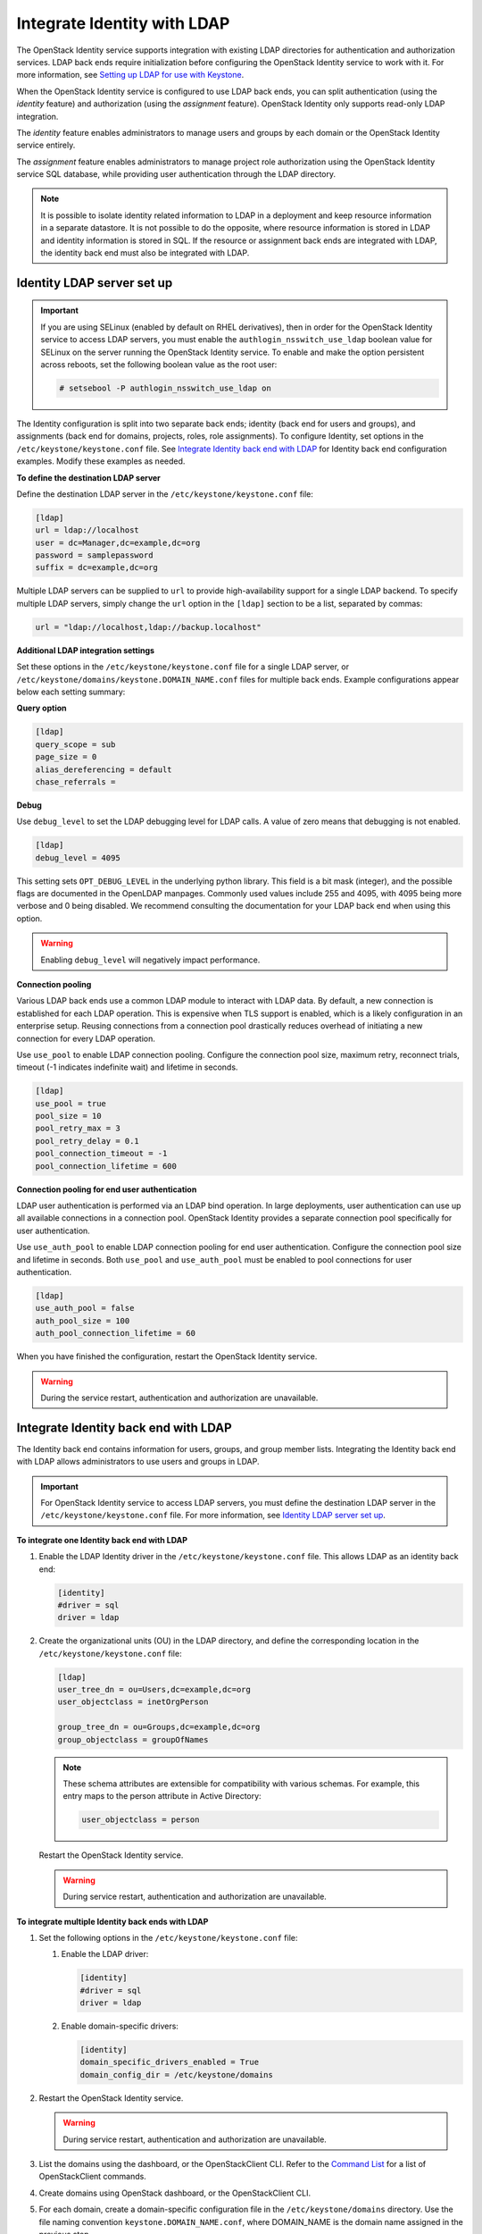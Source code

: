 Integrate Identity with LDAP
============================

The OpenStack Identity service supports integration with existing LDAP
directories for authentication and authorization services. LDAP back
ends require initialization before configuring the OpenStack Identity
service to work with it. For more information, see `Setting up LDAP
for use with Keystone <https://wiki.openstack.org/wiki/OpenLDAP>`__.

When the OpenStack Identity service is configured to use LDAP back ends,
you can split authentication (using the *identity* feature) and
authorization (using the *assignment* feature). OpenStack Identity only
supports read-only LDAP integration.

The *identity* feature enables administrators to manage users and groups
by each domain or the OpenStack Identity service entirely.

The *assignment* feature enables administrators to manage project role
authorization using the OpenStack Identity service SQL database, while
providing user authentication through the LDAP directory.

.. NOTE::

    It is possible to isolate identity related information to LDAP in a
    deployment and keep resource information in a separate datastore. It is not
    possible to do the opposite, where resource information is stored in LDAP
    and identity information is stored in SQL. If the resource or assignment
    back ends are integrated with LDAP, the identity back end must also be
    integrated with LDAP.

Identity LDAP server set up
---------------------------

.. important::

   If you are using SELinux (enabled by default on RHEL derivatives),
   then in order for the OpenStack Identity service to access LDAP servers,
   you must enable the ``authlogin_nsswitch_use_ldap`` boolean value for
   SELinux on the server running the OpenStack Identity service. To enable
   and make the option persistent across reboots, set the following boolean
   value as the root user:

   .. code-block:: console

      # setsebool -P authlogin_nsswitch_use_ldap on

The Identity configuration is split into two separate back ends; identity
(back end for users and groups), and assignments (back end for domains,
projects, roles, role assignments). To configure Identity, set options
in the ``/etc/keystone/keystone.conf`` file. See `Integrate Identity back end
with LDAP`_ for Identity back end configuration
examples. Modify these examples as needed.

**To define the destination LDAP server**

Define the destination LDAP server in the ``/etc/keystone/keystone.conf`` file:

.. code-block:: ini

   [ldap]
   url = ldap://localhost
   user = dc=Manager,dc=example,dc=org
   password = samplepassword
   suffix = dc=example,dc=org


Multiple LDAP servers can be supplied to ``url`` to provide high-availability
support for a single LDAP backend. To specify multiple LDAP servers, simply
change the ``url`` option in the ``[ldap]`` section to be a list, separated by
commas:

.. code-block:: ini

   url = "ldap://localhost,ldap://backup.localhost"

**Additional LDAP integration settings**

Set these options in the ``/etc/keystone/keystone.conf`` file for a
single LDAP server, or ``/etc/keystone/domains/keystone.DOMAIN_NAME.conf``
files for multiple back ends. Example configurations appear below each
setting summary:

**Query option**

.. hlist::
   :columns: 1

   * Use ``query_scope`` to control the scope level of data presented
     (search only the first level or search an entire sub-tree)
     through LDAP.
   * Use ``page_size`` to control the maximum results per page. A value
     of zero disables paging.
   * Use ``alias_dereferencing`` to control the LDAP dereferencing
     option for queries.

.. code-block:: ini

   [ldap]
   query_scope = sub
   page_size = 0
   alias_dereferencing = default
   chase_referrals =

**Debug**

Use ``debug_level`` to set the LDAP debugging level for LDAP calls.
A value of zero means that debugging is not enabled.

.. code-block:: ini

   [ldap]
   debug_level = 4095

This setting sets ``OPT_DEBUG_LEVEL`` in the underlying python library. This
field is a bit mask (integer), and the possible flags are documented in the
OpenLDAP manpages. Commonly used values include 255 and 4095, with 4095 being
more verbose and 0 being disabled. We recommend consulting the documentation
for your LDAP back end when using this option.

.. WARNING::
  Enabling ``debug_level`` will negatively impact performance.

**Connection pooling**

Various LDAP back ends use a common LDAP module to interact with LDAP data. By
default, a new connection is established for each LDAP operation. This is
expensive when TLS support is enabled, which is a likely configuration in an
enterprise setup. Reusing connections from a connection pool drastically
reduces overhead of initiating a new connection for every LDAP operation.

Use ``use_pool`` to enable LDAP connection pooling. Configure the
connection pool size, maximum retry, reconnect trials, timeout (-1
indicates indefinite wait) and lifetime in seconds.

.. code-block:: ini

   [ldap]
   use_pool = true
   pool_size = 10
   pool_retry_max = 3
   pool_retry_delay = 0.1
   pool_connection_timeout = -1
   pool_connection_lifetime = 600

**Connection pooling for end user authentication**

LDAP user authentication is performed via an LDAP bind operation. In large
deployments, user authentication can use up all available connections in a
connection pool. OpenStack Identity provides a separate connection pool
specifically for user authentication.

Use ``use_auth_pool`` to enable LDAP connection pooling for end user
authentication. Configure the connection pool size and lifetime in seconds.
Both ``use_pool`` and ``use_auth_pool`` must be enabled to pool connections for
user authentication.


.. code-block:: ini

   [ldap]
   use_auth_pool = false
   auth_pool_size = 100
   auth_pool_connection_lifetime = 60

When you have finished the configuration, restart the OpenStack Identity
service.

.. warning::

   During the service restart, authentication and authorization are
   unavailable.

Integrate Identity back end with LDAP
-------------------------------------

The Identity back end contains information for users, groups, and group
member lists. Integrating the Identity back end with LDAP allows
administrators to use users and groups in LDAP.

.. important::

   For OpenStack Identity service to access LDAP servers, you must
   define the destination LDAP server in the
   ``/etc/keystone/keystone.conf`` file. For more information,
   see `Identity LDAP server set up`_.

**To integrate one Identity back end with LDAP**

#. Enable the LDAP Identity driver in the ``/etc/keystone/keystone.conf``
   file. This allows LDAP as an identity back end:

   .. code-block:: ini

      [identity]
      #driver = sql
      driver = ldap

#. Create the organizational units (OU) in the LDAP directory, and define
   the corresponding location in the ``/etc/keystone/keystone.conf``
   file:

   .. code-block:: ini

      [ldap]
      user_tree_dn = ou=Users,dc=example,dc=org
      user_objectclass = inetOrgPerson

      group_tree_dn = ou=Groups,dc=example,dc=org
      group_objectclass = groupOfNames

   .. note::

      These schema attributes are extensible for compatibility with
      various schemas. For example, this entry maps to the person
      attribute in Active Directory:

      .. code-block:: ini

         user_objectclass = person

   Restart the OpenStack Identity service.

   .. warning::

      During service restart, authentication and authorization are
      unavailable.

**To integrate multiple Identity back ends with LDAP**

#. Set the following options in the ``/etc/keystone/keystone.conf``
   file:

   #. Enable the LDAP driver:

      .. code-block:: ini

         [identity]
         #driver = sql
         driver = ldap

   #. Enable domain-specific drivers:

      .. code-block:: ini

         [identity]
         domain_specific_drivers_enabled = True
         domain_config_dir = /etc/keystone/domains

#. Restart the OpenStack Identity service.

   .. warning::

      During service restart, authentication and authorization are
      unavailable.

#. List the domains using the dashboard, or the OpenStackClient CLI. Refer
   to the `Command List
   <https://docs.openstack.org/python-openstackclient/latest/cli/
   command-list.html>`__
   for a list of OpenStackClient commands.

#. Create domains using OpenStack dashboard, or the OpenStackClient CLI.

#. For each domain, create a domain-specific configuration file in the
   ``/etc/keystone/domains`` directory. Use the file naming convention
   ``keystone.DOMAIN_NAME.conf``, where DOMAIN\_NAME is the domain name
   assigned in the previous step.

   .. note::

      The options set in the
      ``/etc/keystone/domains/keystone.DOMAIN_NAME.conf`` file will
      override options in the ``/etc/keystone/keystone.conf`` file.

#. Define the destination LDAP server in the
   ``/etc/keystone/domains/keystone.DOMAIN_NAME.conf`` file. For example:

   .. code-block:: ini

      [ldap]
      url = ldap://localhost
      user = dc=Manager,dc=example,dc=org
      password = samplepassword
      suffix = dc=example,dc=org

#. Create the organizational units (OU) in the LDAP directories, and define
   their corresponding locations in the
   ``/etc/keystone/domains/keystone.DOMAIN_NAME.conf`` file. For example:

   .. code-block:: ini

      [ldap]
      user_tree_dn = ou=Users,dc=example,dc=org
      user_objectclass = inetOrgPerson

      group_tree_dn = ou=Groups,dc=example,dc=org
      group_objectclass = groupOfNames

   .. note::

      These schema attributes are extensible for compatibility with
      various schemas. For example, this entry maps to the person
      attribute in Active Directory:

      .. code-block:: ini

         user_objectclass = person

#. Restart the OpenStack Identity service.

   .. warning::

      During service restart, authentication and authorization are
      unavailable.

**Additional LDAP integration settings**

Set these options in the ``/etc/keystone/keystone.conf`` file for a
single LDAP server, or ``/etc/keystone/domains/keystone.DOMAIN_NAME.conf``
files for multiple back ends. Example configurations appear below each
setting summary:

Filters
   Use filters to control the scope of data presented through LDAP.

   .. code-block:: ini

      [ldap]
      user_filter = (memberof=cn=openstack-users,ou=workgroups,dc=example,dc=org)
      group_filter =

Identity attribute mapping
   Mask account status values (include any additional attribute
   mappings) for compatibility with various directory services.
   Superfluous accounts are filtered with ``user_filter``.

   Setting attribute ignore to list of attributes stripped off on
   update.

   For example, you can mask Active Directory account status attributes
   in the ``/etc/keystone/keystone.conf`` file:

   .. code-block:: ini

      [ldap]
      user_id_attribute      = cn
      user_name_attribute    = sn
      user_mail_attribute    = mail
      user_pass_attribute    = userPassword
      user_enabled_attribute = userAccountControl
      user_enabled_mask      = 2
      user_enabled_invert    = false
      user_enabled_default   = 512
      user_default_project_id_attribute =
      user_additional_attribute_mapping =

      group_id_attribute     = cn
      group_name_attribute   = ou
      group_member_attribute = member
      group_desc_attribute   = description
      group_additional_attribute_mapping =

   It is possible to model more complex LDAP schemas. For example, in the user
   object, the objectClass posixAccount from `RFC2307 <https://tools.ietf.org/html/rfc2307>`_
   is very common. If this is the underlying objectClass, then the ``uid``
   field should probably be ``uidNumber`` and the ``username`` field should be
   either ``uid`` or ``cn``. The following illustrates the configuration:

   .. code-block:: ini

      [ldap]
      user_id_attribute = uidNumber
      user_name_attribute = cn

Enabled emulation
   OpenStack Identity supports emulation for integrating with LDAP servers that
   do not provide an ``enabled`` attribute for users. This allows OpenStack
   Identity to advertise ``enabled`` attributes when the user entity in LDAP
   does not. The ``user_enabled_emulation`` option must be enabled and the
   ``user_enabled_emulation_dn`` option must be a valid LDAP group. Users in
   the group specified by ``user_enabled_emulation_dn`` will be marked as
   ``enabled``. For example, the following will mark any user who is a member
   of the ``enabled_users`` group as enabled:

   .. code-block:: ini

      [ldap]
      user_enabled_emulation = True
      user_enabled_emulation_dn = cn=enabled_users,cn=groups,dc=openstack,dc=org

   If the directory server has an enabled attribute, but it is not a boolean
   type, a mask can be used to convert it. This is useful when the enabled
   attribute is an integer value. The following configuration highlights the
   usage:

   .. code-block:: ini

      [ldap]
      user_enabled_attribute = userAccountControl
      user_enabled_mask = 2
      user_enabled_default = 512

   In this case, the attribute is an integer and the enabled attribute is
   listed in bit 1. If the mask configured ``user_enabled_mask`` is different
   from 0, it retrieves the attribute from ``user_enabled_attribute`` and
   performs an add operation with the ``user_enabled_mask``. If the sum of the
   operation matches the mask, then the account is disabled.

   The value of ``user_enabled_attribute`` is also saved before applying the
   add operation in ``enabled_nomask``. This is done in case the user needs to
   be enabled or disabled. Lastly, setting ``user_enabled_default`` is needed
   in order to create a default value on the integer attribute (512 = NORMAL
   ACCOUNT in Active Directory).

When you have finished configuration, restart the OpenStack Identity
service.

.. warning::

   During service restart, authentication and authorization are
   unavailable.

Secure the OpenStack Identity service connection to an LDAP back end
--------------------------------------------------------------------

We recommend securing all connections between OpenStack Identity and LDAP. The
Identity service supports the use of TLS to encrypt LDAP traffic. Before
configuring this, you must first verify where your certificate authority file
is located. For more information, see the `OpenStack Security Guide SSL
introduction <https://docs.openstack.org/
security-guide/secure-communication/introduction-to-ssl-and-tls.html>`_.

Once you verify the location of your certificate authority file:

**To configure TLS encryption on LDAP traffic**

#. Open the ``/etc/keystone/keystone.conf`` configuration file.

#. Find the ``[ldap]`` section.

#. In the ``[ldap]`` section, set the ``use_tls`` configuration key to
   ``True``. Doing so will enable TLS.

#. Configure the Identity service to use your certificate authorities file.
   To do so, set the ``tls_cacertfile`` configuration key in the ``ldap``
   section to the certificate authorities file's path.

   .. note::

      You can also set the ``tls_cacertdir`` (also in the ``ldap``
      section) to the directory where all certificate authorities files
      are kept. If both ``tls_cacertfile`` and ``tls_cacertdir`` are set,
      then the latter will be ignored.

#. Specify what client certificate checks to perform on incoming TLS
   sessions from the LDAP server. To do so, set the ``tls_req_cert``
   configuration key in the ``[ldap]`` section to ``demand``, ``allow``, or
   ``never``:

   .. hlist::
      :columns: 1

      * ``demand`` - The LDAP server always receives certificate
        requests. The session terminates if no certificate
        is provided, or if the certificate provided cannot be verified
        against the existing certificate authorities file.
      * ``allow`` - The LDAP server always receives certificate
        requests. The session will proceed as normal even if a certificate
        is not provided. If a certificate is provided but it cannot be
        verified against the existing certificate authorities file, the
        certificate will be ignored and the session will proceed as
        normal.
      * ``never`` - A certificate will never be requested.

When you have finished configuration, restart the OpenStack Identity
service.

.. NOTE::

    If you are unable to connect to LDAP via OpenStack Identity, or observe a
    *SERVER DOWN* error, set the ``TLS_CACERT`` in ``/etc/ldap/ldap.conf`` to
    the same value specified in the ``[ldap] tls_certificate`` section of
    ``keystone.conf``.

On distributions that include openstack-config, you can configure TLS
encryption on LDAP traffic by running the following commands instead.

.. code-block:: console

   # openstack-config --set /etc/keystone/keystone.conf \
     ldap use_tls True
   # openstack-config --set /etc/keystone/keystone.conf \
     ldap tls_cacertfile ``CA_FILE``
   # openstack-config --set /etc/keystone/keystone.conf \
     ldap tls_req_cert ``CERT_BEHAVIOR``

Where:

- ``CA_FILE`` is the absolute path to the certificate authorities file
  that should be used to encrypt LDAP traffic.

- ``CERT_BEHAVIOR`` specifies what client certificate checks to perform
  on an incoming TLS session from the LDAP server (``demand``,
  ``allow``, or ``never``).

